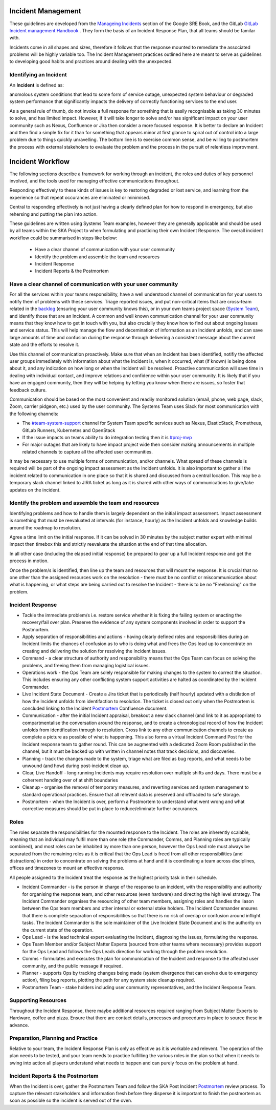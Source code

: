 Incident Management
===================

These guidelines are developed from the `Manageing Incidents <https://landing.google.com/sre/sre-book/chapters/managing-incidents/>`_ section of the Google SRE Book, and the GitLab `GitLab Incident management Handbook <https://about.gitlab.com/handbook/engineering/infrastructure/incident-management/>`_ .  They form the basis of an Incident Response Plan, that all teams should be familar with.

Incidents come in all shapes and sizes, therefore it follows that the response mounted to remediate the associated problems will be highly variable too.  The Incident Management practices outlined here are meant to serve as guidelines to developing good habits and practices around dealing with the unexpected.

Identifying an Incident
-----------------------

An **Incident** is defined as:

anomolous system conditions that lead to some form of service outage, unexpected system behaviour or degraded system performance that significantly impacts the delivery of correctly functioning services to the end user.

As a general rule of thumb, do not invoke a full response for something that is easily recognisable as taking 30 minutes to solve, and has limited impact.  However, if it will take longer to solve and/or has significant impact on your user community such as Nexus, Confluence or Jira then consider a more focused response.  It is better to declare an Incident and then find a simple fix for it than for something that appears minor at first glance to spiral out of control into a large problem due to things quickly unravelling.  The bottom line is to exercise common sense, and be willing to postmortem the process with external stakeholers to evaluate the problem and the process in the pursuit of relentless improvment.

Incident Workflow
=================

The following sections describe a framework for working through an incident, the roles and duties of key personnel involved, and the tools used for managing effective communications throughout.

Responding effectively to these kinds of issues is key to restoring degraded or lost service, and learning from the experience so that repeat occurances are eliminated or minimised.

Central to responding effectively is not just having a clearly defined plan for how to respond in emergency, but also rehersing and putting the plan into action.

These guidelines are written using Systems Team examples, however they are generally applicable and should be used by all teams within the SKA Project to when formulating and practicing their own Incident Response.
The overall incident workflow could be summarised in steps like below:
 - Have a clear channel of communication with your user community
 - Identify the problem and assemble the team and resources
 - Incident Response
 - Incident Reports & the Postmortem


Have a clear channel of communication with your user community
--------------------------------------------------------------

For all the services within your teams responsibility, have a well understood channel of communication for your users to notify them of problems with these services.  Triage reported issues, and put non-critical items that are cross-team related in the `backlog <https://jira.skatelescope.org/projects/SKB/summary>`_ (ensuring your user community knows this), or in your own teams project space (`System Team <https://jira.skatelescope.org/projects/ST/summary>`_), and identify those that are an Incident.
A common and well known communication channel for your user community means that they know how to get in touch with you, but also crucially they know how to find out about ongoing issues and service status.  This will help manage the flow and decemination of information as an Incident unfolds, and can save large amounts of time and confusion during the response through delivering a consistent message about the current state and the efforts to resolve it.

Use this channel of communication proactively.  Make sure that when an Incident has been identified, notifiy the affected user groups immediately with information about what the Incident is, when it occurred, what (if known) is being done about it, and any indication on how long or when the Incident will be resolved.  Proactive communication will save time in dealing with individual contact, and improve relations and confidence within your user community.  It is likely that if you have an engaged community, then they will be helping by letting you know when there are issues, so foster that feedback culture.

Communication should be based on the most convenient and readily monitored solution (email, phone, web page, slack, Zoom, carrier pidgeon, etc.) used by the user community.  The Systems Team uses Slack for most communication with the following channels:

* The `#team-system-support <https://skasoftware.slack.com/archives/CEMF9HXUZ>`_ channel for System Team specific services such as Nexus, ElasticStack, Prometheus, GitLab Runners, Kubernetes and OpenStack
* If the issue impacts on teams ability to do integration testing then it is `#proj-mvp <https://skasoftware.slack.com/archives/CKBDRGCKB>`_
* For major outages that are likely to have impact project wide then consider making announcements in multiple related channels to capture all the affected user communities.

It may be necessary to use multiple forms of communication, and/or channels.  What spread of these channels is required will be part of the ongoing impact assessment as the Incident unfolds. It is also important to gather all the incident related to communication in one place so that it is shared and discussed from a central location. This may be a temporary slack channel linked to JIRA ticket as long as it is shared with other ways of communications to give/take updates on the incident.


Identify the problem and assemble the team and resources
--------------------------------------------------------

Identifying problems and how to handle them is largely dependent on the initial impact assessment.  Impact assessment is something that must be reevaluated at intervals (for instance, hourly) as the Incident unfolds and knowledge builds around the roadmap to resolution.

Agree a time limit on the initial response.  If it can be solved in 30 minutes by the subject matter expert with minimal impact then timebox this and strictly reevaluate the situation at the end of that time allocation.

In all other case (including the elapsed initial response) be prepared to gear up a full Incident response and get the process in motion.

Once the problem/s is identified, then line up the team and resources that will mount the response.  It is crucial that no one other than the assigned resources work on the resolution - there must be no conflict or miscommunication about what is happening, or what steps are being carried out to resolve the Incident - there is to be no "Freelancing" on the problem.


Incident Response
-----------------

* Tackle the immediate problem/s i.e. restore service whether it is fixing the failing system or enacting the recovery/fail over plan. Preserve the evidence of any system components involved in order to support the Postmortem.

* Apply separation of responsibilities and actions - having clearly defined roles and responsibilities during an Incident limits the chances of confusion as to who is doing what and frees the Ops lead up to concentrate on creating and delivering the solution for resolving the Incident issues.

* Command - a clear structure of authority and responsibility means that the Ops Team can focus on solving the problems, and freeing them from managing logistical issues.

* Operations work - the Ops Team are solely responsible for making changes to the system to correct the situation.  This includes ensuring any other conflicting system support activities are halted as coordinated by the Incident Commander.

* Live Incident State Document - Create a Jira ticket that is periodically (half hourly) updated with a distilation of how the Incident unfolds from identifaction to resolution.  The ticket is closed out only when the Postmortem is concluded linking to the Incident `Postmortem <https://confluence.skatelescope.org/display/SE/Incident+Management>`_ Confluence document.

* Communication - after the initial Incident appraisal, breakout a new slack channel (and link to it as appropriate) to compartmentalise the conversation around the response, and to create a chronological record of how the Incident unfolds from identification through to resolution.  Cross link to any other communication channels to create as complete a picture as possible of what is happening.  This also forms a virtual Incident Command Post for the Incident response team to gather round.  This can be augmented with a dedicated Zoom Room published in the channel, but it must be backed up with written in channel notes that track decisions, and discoveries.

* Planning - track the changes made to the system, triage what are filed as bug reports, and what needs to be unwound (and how) during post-incident clean up.

* Clear, Live Handoff - long running Incidents may require resolution over multiple shifts and days.  There must be a coherrent handing over of  at shift boundaries

* Cleanup - organise the removal of temporary measures, and reverting services and system management to standard operational practices.  Ensure that all relevent data is preserved and offloaded to safe storage.

* Postmortem - when the Incident is over, perform a Postmortem to understand what went wrong and what corrective measures should be put in place to reduce/eliminate further occurances.


Roles
------

The roles separate the responsibilities for the mounted response to the Incident.  The roles are inherently scalable, meaning that an individual may fulfil more than one role (the Commander, Comms, and Planning roles are typically combined), and most roles can be inhabited by more than one person, however the Ops Lead role must always be separated from the remaining roles as it is critical that the Ops Lead is freed from all other responsibilities (and distractions) in order to concentrate on solving the problems at hand and it is coordinating a team across disciplines, offices and timezones to mount an effective response.

All people assigned to the Incident treat the response as the highest priority task in their schedule.

* Incident Commander - is the person in charge of the response to an incident, with the responsibility and authority for organising the response team, and other resources (even hardware) and directing the high level strategy.  The Incident Commander organises the resourcing of other team members, assigning roles and handles the liason between the Ops team members and other internal or external stake holders.  The Incident Commander ensures that there is complete separation of responsibilities so that there is no risk of overlap or confusion around inflight tasks.  The Incident Commander is the sole maintainer of the Live Incident State Document and is the authority on the current state of the operation.

* Ops Lead - is the lead technical expert evaluating the Incident, diagnosing the issues, formulating the response.

* Ops Team Member and/or Subject Matter Experts (sourced from other teams where necessary) provides support for the Ops Lead and follows the Ops Leads direction for working through the problem resolution.

* Comms - formulates and executes the plan for communication of the Incident and response to the affected user community, and the public message if required.

* Planner - supports Ops by tracking changes being made (system divergence that can evolve due to emergency action), filing bug reports, plotting the path for any system state cleanup required.

* Postmortem Team - stake holders including user community representatives, and the Incident Response Team.


Supporting Resources
--------------------

Throughout the Incident Response, there maybe additional resources required ranging from Subject Matter Experts to Hardware, coffee and pizza.  Ensure that there are contact details, processes and procedures in place to source these in advance.


Preparation, Planning and Practice
----------------------------------

Relative to your team, the Incident Response Plan is only as effective as it is workable and relevent.  The operation of the plan needs to be tested, and your team needs to practice fulfilling the various roles in the plan so that when it needs to swing into action all players understand what needs to happen and can purely focus on the problem at hand.


Incident Reports & the Postmortem
---------------------------------

When the Incident is over, gather the Postmortem Team and follow the SKA Post Incident `Postmortem <https://confluence.skatelescope.org/display/SE/Incident+Management>`_ review process. To capture the relevant stakeholders and information fresh before they disperse it is important to finish the postmortem as soon as possible so the incident is served out of the oven.

